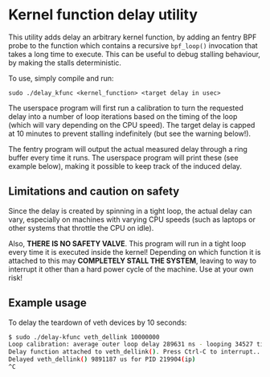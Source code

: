 * Kernel function delay utility

This utility adds delay an arbitrary kernel function, by adding an fentry BPF
probe to the function which contains a recursive =bpf_loop()= invocation that
takes a long time to execute. This can be useful to debug stalling behaviour, by
making the stalls deterministic.

To use, simply compile and run:

=sudo ./delay_kfunc <kernel_function> <target delay in usec>=

The userspace program will first run a calibration to turn the requested delay
into a number of loop iterations based on the timing of the loop (which will
vary depending on the CPU speed). The target delay is capped at 10 minutes to
prevent stalling indefinitely (but see the warning below!).

The fentry program will output the actual measured delay through a ring buffer
every time it runs. The userspace program will print these (see example
below), making it possible to keep track of the induced delay.

** Limitations and caution on safety

Since the delay is created by spinning in a tight loop, the actual delay can
vary, especially on machines with varying CPU speeds (such as laptops or other
systems that throttle the CPU on idle).

Also, *THERE IS NO SAFETY VALVE*. This program will run in a tight loop every
time it is executed inside the kernel! Depending on which function it is
attached to this may *COMPLETELY STALL THE SYSTEM*, leaving to way to interrupt
it other than a hard power cycle of the machine. Use at your own risk!

** Example usage
To delay the teardown of veth devices by 10 seconds:

#+begin_src sh
$ sudo ./delay-kfunc veth_dellink 10000000
Loop calibration: average outer loop delay 289631 ns - looping 34527 times to hit target
Delay function attached to veth_dellink(). Press Ctrl-C to interrupt...
Delayed veth_dellink() 9891187 us for PID 219904(ip)
^C
#+end_src


